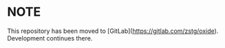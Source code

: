 * *NOTE*
This repository has been moved to [GitLab](https://gitlab.com/zstg/oxide). Development continues there.